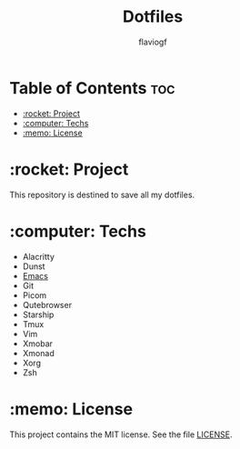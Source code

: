 #+TITLE: Dotfiles
#+AUTHOR: flaviogf

* Table of Contents :toc:
- [[#rocket-project][:rocket: Project]]
- [[#computer-techs][:computer: Techs]]
- [[#memo-license][:memo: License]]

* :rocket: Project
This repository is destined to save all my dotfiles.

* :computer: Techs
- Alacritty
- Dunst
- [[file:emacs/README.org][Emacs]]
- Git
- Picom
- Qutebrowser
- Starship
- Tmux
- Vim
- Xmobar
- Xmonad
- Xorg
- Zsh

* :memo: License
This project contains the MIT license. See the file [[file:LICENSE][LICENSE]].
